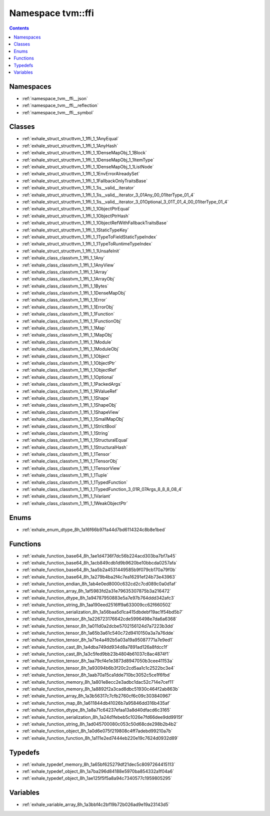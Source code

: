 
.. _namespace_tvm__ffi:

Namespace tvm::ffi
==================


.. contents:: Contents
   :local:
   :backlinks: none





Namespaces
----------


- :ref:`namespace_tvm__ffi__json`

- :ref:`namespace_tvm__ffi__reflection`

- :ref:`namespace_tvm__ffi__symbol`


Classes
-------


- :ref:`exhale_struct_structtvm_1_1ffi_1_1AnyEqual`

- :ref:`exhale_struct_structtvm_1_1ffi_1_1AnyHash`

- :ref:`exhale_struct_structtvm_1_1ffi_1_1DenseMapObj_1_1Block`

- :ref:`exhale_struct_structtvm_1_1ffi_1_1DenseMapObj_1_1ItemType`

- :ref:`exhale_struct_structtvm_1_1ffi_1_1DenseMapObj_1_1ListNode`

- :ref:`exhale_struct_structtvm_1_1ffi_1_1EnvErrorAlreadySet`

- :ref:`exhale_struct_structtvm_1_1ffi_1_1FallbackOnlyTraitsBase`

- :ref:`exhale_struct_structtvm_1_1ffi_1_1is__valid__iterator`

- :ref:`exhale_struct_structtvm_1_1ffi_1_1is__valid__iterator_3_01Any_00_01IterType_01_4`

- :ref:`exhale_struct_structtvm_1_1ffi_1_1is__valid__iterator_3_01Optional_3_01T_01_4_00_01IterType_01_4`

- :ref:`exhale_struct_structtvm_1_1ffi_1_1ObjectPtrEqual`

- :ref:`exhale_struct_structtvm_1_1ffi_1_1ObjectPtrHash`

- :ref:`exhale_struct_structtvm_1_1ffi_1_1ObjectRefWithFallbackTraitsBase`

- :ref:`exhale_struct_structtvm_1_1ffi_1_1StaticTypeKey`

- :ref:`exhale_struct_structtvm_1_1ffi_1_1TypeToFieldStaticTypeIndex`

- :ref:`exhale_struct_structtvm_1_1ffi_1_1TypeToRuntimeTypeIndex`

- :ref:`exhale_struct_structtvm_1_1ffi_1_1UnsafeInit`

- :ref:`exhale_class_classtvm_1_1ffi_1_1Any`

- :ref:`exhale_class_classtvm_1_1ffi_1_1AnyView`

- :ref:`exhale_class_classtvm_1_1ffi_1_1Array`

- :ref:`exhale_class_classtvm_1_1ffi_1_1ArrayObj`

- :ref:`exhale_class_classtvm_1_1ffi_1_1Bytes`

- :ref:`exhale_class_classtvm_1_1ffi_1_1DenseMapObj`

- :ref:`exhale_class_classtvm_1_1ffi_1_1Error`

- :ref:`exhale_class_classtvm_1_1ffi_1_1ErrorObj`

- :ref:`exhale_class_classtvm_1_1ffi_1_1Function`

- :ref:`exhale_class_classtvm_1_1ffi_1_1FunctionObj`

- :ref:`exhale_class_classtvm_1_1ffi_1_1Map`

- :ref:`exhale_class_classtvm_1_1ffi_1_1MapObj`

- :ref:`exhale_class_classtvm_1_1ffi_1_1Module`

- :ref:`exhale_class_classtvm_1_1ffi_1_1ModuleObj`

- :ref:`exhale_class_classtvm_1_1ffi_1_1Object`

- :ref:`exhale_class_classtvm_1_1ffi_1_1ObjectPtr`

- :ref:`exhale_class_classtvm_1_1ffi_1_1ObjectRef`

- :ref:`exhale_class_classtvm_1_1ffi_1_1Optional`

- :ref:`exhale_class_classtvm_1_1ffi_1_1PackedArgs`

- :ref:`exhale_class_classtvm_1_1ffi_1_1RValueRef`

- :ref:`exhale_class_classtvm_1_1ffi_1_1Shape`

- :ref:`exhale_class_classtvm_1_1ffi_1_1ShapeObj`

- :ref:`exhale_class_classtvm_1_1ffi_1_1ShapeView`

- :ref:`exhale_class_classtvm_1_1ffi_1_1SmallMapObj`

- :ref:`exhale_class_classtvm_1_1ffi_1_1StrictBool`

- :ref:`exhale_class_classtvm_1_1ffi_1_1String`

- :ref:`exhale_class_classtvm_1_1ffi_1_1StructuralEqual`

- :ref:`exhale_class_classtvm_1_1ffi_1_1StructuralHash`

- :ref:`exhale_class_classtvm_1_1ffi_1_1Tensor`

- :ref:`exhale_class_classtvm_1_1ffi_1_1TensorObj`

- :ref:`exhale_class_classtvm_1_1ffi_1_1TensorView`

- :ref:`exhale_class_classtvm_1_1ffi_1_1Tuple`

- :ref:`exhale_class_classtvm_1_1ffi_1_1TypedFunction`

- :ref:`exhale_class_classtvm_1_1ffi_1_1TypedFunction_3_01R_07Args_8_8_8_08_4`

- :ref:`exhale_class_classtvm_1_1ffi_1_1Variant`

- :ref:`exhale_class_classtvm_1_1ffi_1_1WeakObjectPtr`


Enums
-----


- :ref:`exhale_enum_dtype_8h_1a16f66b97fa44d7bd6114324c8b8e1bed`


Functions
---------


- :ref:`exhale_function_base64_8h_1ae1d4736f7dc56b224acd303ba7bf7a45`

- :ref:`exhale_function_base64_8h_1acb849cdb1d9b9620be10bbcda0257afa`

- :ref:`exhale_function_base64_8h_1aa5b2a4531449585b9f079cb170a79f0b`

- :ref:`exhale_function_base64_8h_1a279b4ba2f4c7ea16291ef24b73e43963`

- :ref:`exhale_function_endian_8h_1ab4e0ed8000c632cd2c7cd089c0a0d1af`

- :ref:`exhale_function_array_8h_1af5983fd2a31e79635307875b3a216472`

- :ref:`exhale_function_dtype_8h_1a94787950883e5a7e97b764ddd342afc3`

- :ref:`exhale_function_string_8h_1aa190eed2516ff9a633009cc62f660502`

- :ref:`exhale_function_serialization_8h_1a56baa5d1ca415dbdebf19ac1f54bd5b7`

- :ref:`exhale_function_tensor_8h_1a226723176642cde5996498e7da6a6368`

- :ref:`exhale_function_tensor_8h_1a011d0a2dcbe5702156124d7a7223b3dd`

- :ref:`exhale_function_tensor_8h_1a65b3a61c540c72d9410150a3a7a76dde`

- :ref:`exhale_function_tensor_8h_1a71e4a492b5a03a19a95087771a7e9ed1`

- :ref:`exhale_function_cast_8h_1a4dba749dd934d8a7891ad126a8fdcc1f`

- :ref:`exhale_function_cast_8h_1a3c5fed9bb23b4804b61037c8ac4874f1`

- :ref:`exhale_function_tensor_8h_1aa79cf4e1e3873d8947050b3cee41153a`

- :ref:`exhale_function_tensor_8h_1a93094b6b3f20c2cd5aa1c1c2522bc3e4`

- :ref:`exhale_function_tensor_8h_1aab70a15ca1dde710bc3052c5ce1f6fbd`

- :ref:`exhale_function_memory_8h_1a801e8ecc2e3adbc1dac52c714e7cef11`

- :ref:`exhale_function_memory_8h_1a8892f2a3cad8dbc51930c464f2ab863b`

- :ref:`exhale_function_array_8h_1a3b56317c7cfb2760cf6c09c303840967`

- :ref:`exhale_function_map_8h_1a611844db41026b7a95846dd316b435af`

- :ref:`exhale_function_dtype_8h_1a8a71c64237efaa13a8d40dfacd6c3165`

- :ref:`exhale_function_serialization_8h_1a24d1febeb5c1026e7fd66dee9dd9915f`

- :ref:`exhale_function_string_8h_1ad045700080c053c50d68cde298b2b4b2`

- :ref:`exhale_function_object_8h_1a0d6e075f219808c4ff7adebd99210a7b`

- :ref:`exhale_function_function_8h_1a111e2ed7444eb220e19c7624d0932d89`


Typedefs
--------


- :ref:`exhale_typedef_memory_8h_1a65bf625279df21dec5c8097264415113`

- :ref:`exhale_typedef_object_8h_1a7ba296d84188e5970ba854332a1f04a6`

- :ref:`exhale_typedef_object_8h_1ae125f5f5a8a94c7340577c1959805295`


Variables
---------


- :ref:`exhale_variable_array_8h_1a3bbf4c2bf19b72b026ad9e19a23143d5`
